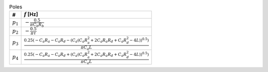 .. csv-table:: Poles
    :header: "#", ":math:`f` [Hz]"
    :widths: auto

    :math:`p_{1}`, ":math:`- \frac{0.5}{\pi C_{b} R_{b}}`"
    :math:`p_{2}`, ":math:`- \frac{0.5}{\pi \tau}`"
    :math:`p_{3}`, ":math:`\frac{0.25 \left(- C_{a} R_{a} - C_{a} R_{d} - \left(C_{a} \left(C_{a} R_{a}^{2} + 2 C_{a} R_{a} R_{d} + C_{a} R_{d}^{2} - 4 L\right)\right)^{0.5}\right)}{\pi C_{a} L}`"
    :math:`p_{4}`, ":math:`\frac{0.25 \left(- C_{a} R_{a} - C_{a} R_{d} + \left(C_{a} \left(C_{a} R_{a}^{2} + 2 C_{a} R_{a} R_{d} + C_{a} R_{d}^{2} - 4 L\right)\right)^{0.5}\right)}{\pi C_{a} L}`"

